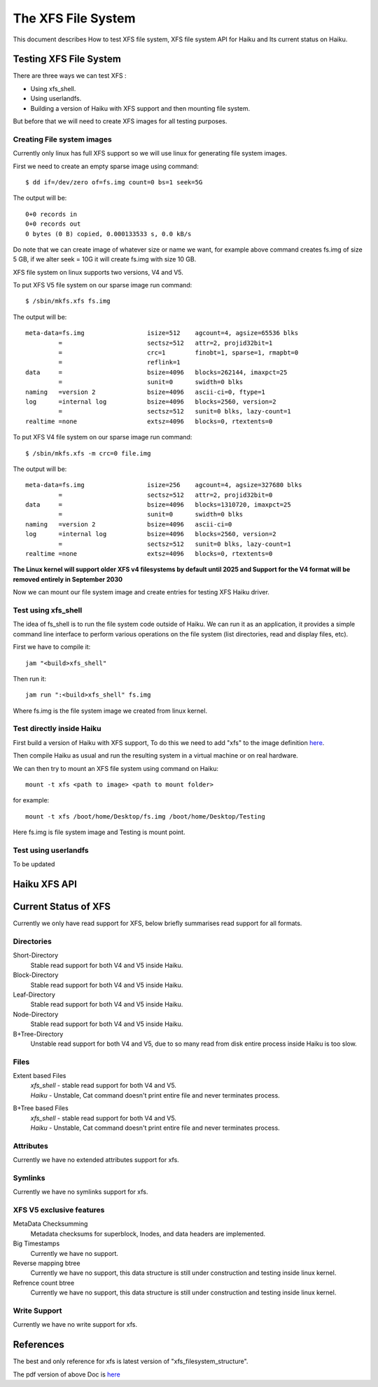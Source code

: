 The XFS File System
===================

This document describes How to test XFS file system, XFS file system API for Haiku and Its current status on Haiku.

Testing XFS File System
-----------------------

There are three ways we can test XFS : 

- Using xfs_shell.
- Using userlandfs.
- Building a version of Haiku with XFS support and then mounting file system.

But before that we will need to create XFS images for all testing purposes. 

Creating File system images
^^^^^^^^^^^^^^^^^^^^^^^^^^^

Currently only linux has full XFS support so we will use linux for generating file system images.

First we need to create an empty sparse image using command:: 

   $ dd if=/dev/zero of=fs.img count=0 bs=1 seek=5G
   
The output will be:: 

     0+0 records in
     0+0 records out
     0 bytes (0 B) copied, 0.000133533 s, 0.0 kB/s 
     
Do note that we can create image of whatever size or name we want, for example above command creates fs.img of size 5 GB, if we alter seek = 10G it will create fs.img with size 10 GB.

XFS file system on linux supports two versions, V4 and V5.

To put XFS V5 file system on our sparse image run command::

    $ /sbin/mkfs.xfs fs.img
    
The output will be::

    meta-data=fs.img                 isize=512    agcount=4, agsize=65536 blks
             =                       sectsz=512   attr=2, projid32bit=1
             =                       crc=1        finobt=1, sparse=1, rmapbt=0
             =                       reflink=1
    data     =                       bsize=4096   blocks=262144, imaxpct=25
             =                       sunit=0      swidth=0 blks
    naming   =version 2              bsize=4096   ascii-ci=0, ftype=1
    log      =internal log           bsize=4096   blocks=2560, version=2
             =                       sectsz=512   sunit=0 blks, lazy-count=1
    realtime =none                   extsz=4096   blocks=0, rtextents=0
    
To put XFS V4 file system on our sparse image run command::

    $ /sbin/mkfs.xfs -m crc=0 file.img
    
The output will be::

    meta-data=fs.img                 isize=256    agcount=4, agsize=327680 blks
             =                       sectsz=512   attr=2, projid32bit=0
    data     =                       bsize=4096   blocks=1310720, imaxpct=25
             =                       sunit=0      swidth=0 blks
    naming   =version 2              bsize=4096   ascii-ci=0
    log      =internal log           bsize=4096   blocks=2560, version=2
             =                       sectsz=512   sunit=0 blks, lazy-count=1
    realtime =none                   extsz=4096   blocks=0, rtextents=0
    
**The Linux kernel will support older XFS v4 filesystems by default until 2025 and Support for the V4 format will be removed entirely in September 2030**

Now we can mount our file system image and create entries for testing XFS Haiku driver.

Test using xfs_shell
^^^^^^^^^^^^^^^^^^^^^^^

The idea of fs_shell is to run the file system code outside of Haiku. We can run it as an application,
it provides a simple command line interface to perform various operations on the file system (list
directories, read and display files, etc).

First we have to compile it::

  jam "<build>xfs_shell"

Then run it::

  jam run ":<build>xfs_shell" fs.img
  
Where fs.img is the file system image we created from linux kernel.

Test directly inside Haiku
^^^^^^^^^^^^^^^^^^^^^^^^^^

First build a version of Haiku with XFS support, To do this we need to add "xfs" to the image definition `here <https://git.haiku-os.org/haiku/tree/build/jam/images/definitions/minimum#n239>`__.

Then compile Haiku as usual and run the resulting system in a virtual machine or on real hardware.

We can then try to mount an XFS file system using command on Haiku::

  mount -t xfs <path to image> <path to mount folder>
  
for example::

  mount -t xfs /boot/home/Desktop/fs.img /boot/home/Desktop/Testing

Here fs.img is file system image and Testing is mount point.

Test using userlandfs
^^^^^^^^^^^^^^^^^^^^^

To be updated


Haiku XFS API
-------------


Current Status of XFS
---------------------

Currently we only have read support for XFS, below briefly summarises read support for all formats.  


Directories
^^^^^^^^^^^

Short-Directory
   Stable read support for both V4 and V5 inside Haiku.

Block-Directory
   Stable read support for both V4 and V5 inside Haiku.
   
Leaf-Directory
   Stable read support for both V4 and V5 inside Haiku.

Node-Directory
   Stable read support for both V4 and V5 inside Haiku.
   
B+Tree-Directory
   Unstable read support for both V4 and V5, due to so many read from disk entire process inside Haiku is too slow.
 
 
Files
^^^^^

Extent based Files
 | *xfs_shell* - stable read support for both V4 and V5.
 | *Haiku* - Unstable, Cat command doesn't print entire file and never terminates process.
   
B+Tree based Files
 | *xfs_shell* - stable read support for both V4 and V5.
 | *Haiku* - Unstable, Cat command doesn't print entire file and never terminates process.
 

Attributes
^^^^^^^^^^

Currently we have no extended attributes support for xfs.


Symlinks
^^^^^^^^

Currently we have no symlinks support for xfs.


XFS V5 exclusive features
^^^^^^^^^^^^^^^^^^^^^^^^^

MetaData Checksumming
   Metadata checksums for superblock, Inodes, and data headers are implemented.
   
Big Timestamps
   Currently we have no support.

Reverse mapping btree
   Currently we have no support, this data structure is still under construction and testing inside linux kernel.

Refrence count btree
   Currently we have no support, this data structure is still under construction and testing inside linux kernel.
   

Write Support
^^^^^^^^^^^^^

Currently we have no write support for xfs.


References
----------

The best and only reference for xfs is latest version of "xfs_filesystem_structure".

The pdf version of above Doc is `here <http://ftp.ntu.edu.tw/linux/utils/fs/xfs/docs/xfs_filesystem_structure.pdf>`_
